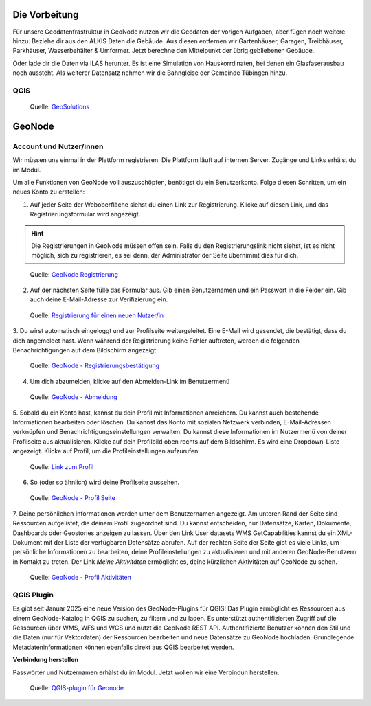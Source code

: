 Die Vorbeitung
========

Für unsere Geodatenfrastruktur in GeoNode nutzen wir die Geodaten der vorigen Aufgaben, aber fügen noch weitere hinzu. 
Beziehe dir aus den ALKIS Daten die Gebäude. Aus diesen entfernen wir Gartenhäuser, Garagen, Treibhäuser, Parkhäuser, Wasserbehälter & Umformer.
Jetzt berechne den Mittelpunkt der übrig gebliebenen Gebäude. 

Oder lade dir die Daten via ILAS herunter. Es ist eine Simulation von Hauskorrdinaten, bei denen ein Glasfaserausbau noch aussteht. 
Als weiterer Datensatz nehmen wir die Bahngleise der Gemeinde Tübingen hinzu.

QGIS
------------

.. figure:: img/qgis_vorbereitung.PNG
   :alt: Geonode map

   Quelle: `GeoSolutions <https://www.geosolutionsgroup.com/technologies/geonode/>`__



GeoNode
========

Account und Nutzer/innen
------------

Wir müssen uns einmal in der Plattform registrieren. Die Plattform läuft auf internen Server. Zugänge und Links erhälst du im Modul.

Um alle Funktionen von GeoNode voll auszuschöpfen, benötigst du ein Benutzerkonto. Folge diesen Schritten, um ein neues Konto zu erstellen:

1. Auf jeder Seite der Weboberfläche siehst du einen Link zur Registrierung. Klicke auf diesen Link, und das Registrierungsformular wird angezeigt.

.. hint::

      Die Registrierungen in GeoNode müssen offen sein. Falls du den Registrierungslink nicht siehst, ist es nicht möglich, sich zu registrieren, es sei denn, 
      der Administrator der Seite übernimmt dies für dich.

.. figure:: https://docs.geonode.org/en/master/_images/register_button.png
   :alt: GeoNode Registrierung

   Quelle: `GeoNode Registrierung <https://docs.geonode.org/en/master/usage/accounts_user_profile/new_account/index.html>`__

2. Auf der nächsten Seite fülle das Formular aus. Gib einen Benutzernamen und ein Passwort in die Felder ein. Gib auch deine E-Mail-Adresse zur Verifizierung ein.

.. figure:: https://docs.geonode.org/en/master/_images/register_form.png
   :alt: GeoNode Registrierung

   Quelle: `Registrierung für einen neuen Nutzer/in <https://docs.geonode.org/en/master/usage/accounts_user_profile/new_account/index.html>`__

3. Du wirst automatisch eingeloggt und zur Profilseite weitergeleitet. Eine E-Mail wird gesendet, die bestätigt, dass du dich angemeldet hast. Wenn während der Registrierung 
keine Fehler auftreten, werden die folgenden Benachrichtigungen auf dem Bildschirm angezeigt:

.. figure:: https://docs.geonode.org/en/master/_images/register_alerts.png
   :alt: GeoNode Bestätigung

   Quelle: `GeoNode - Registrierungsbestätigung <https://docs.geonode.org/en/master/usage/accounts_user_profile/new_account/index.html>`__

4. Um dich abzumelden, klicke auf den Abmelden-Link im Benutzermenü

.. figure:: https://docs.geonode.org/en/master/_images/register_alerts.png
   :alt: GeoNode Abmeldung

   Quelle: `GeoNode - Abmeldung <https://docs.geonode.org/en/master/usage/accounts_user_profile/new_account/index.html>`__

5. Sobald du ein Konto hast, kannst du dein Profil mit Informationen anreichern. Du kannst auch bestehende Informationen bearbeiten oder löschen. 
Du kannst das Konto mit sozialen Netzwerk verbinden, E-Mail-Adressen verknüpfen und Benachrichtigungseinstellungen verwalten.
Du kannst diese Informationen im Nutzermenü von deiner Profilseite aus aktualisieren. Klicke auf dein Profilbild oben rechts auf dem Bildschirm. Es wird eine Dropdown-Liste angezeigt. Klicke auf Profil, um die Profileinstellungen aufzurufen.

.. figure:: https://docs.geonode.org/en/master/_images/profile_link.png
   :alt: Link zum Profil

   Quelle: `Link zum Profil <https://docs.geonode.org/en/master/usage/accounts_user_profile/new_account/index.html>`__

6. So (oder so ähnlich) wird deine Profilseite aussehen.

.. figure:: https://docs.geonode.org/en/master/_images/user_profile_page.jpg
   :alt: Profil Seite

   Quelle: `GeoNode - Profil Seite <https://docs.geonode.org/en/master/usage/accounts_user_profile/new_account/index.html>`__

7. Deine persönlichen Informationen werden unter dem Benutzernamen angezeigt. Am unteren Rand der Seite sind Ressourcen aufgelistet, die deinem Profil zugeordnet sind. 
Du kannst entscheiden, nur Datensätze, Karten, Dokumente, Dashboards oder Geostories anzeigen zu lassen. Über den Link User datasets WMS GetCapabilities kannst du ein 
XML-Dokument mit der Liste der verfügbaren Datensätze abrufen. Auf der rechten Seite der Seite gibt es viele Links, um persönliche Informationen zu bearbeiten, 
deine Profileinstellungen zu aktualisieren und mit anderen GeoNode-Benutzern in Kontakt zu treten. Der Link *Meine Aktivitäten* ermöglicht es, deine kürzlichen Aktivitäten auf 
GeoNode zu sehen.

.. figure:: https://docs.geonode.org/en/master/_images/user_activities.jpg
   :alt: Aktivtät des Nutzers

   Quelle: `GeoNode - Profil Aktivitäten <https://docs.geonode.org/en/master/usage/accounts_user_profile/new_account/index.html>`__


QGIS Plugin
------------

Es gibt seit Januar 2025 eine neue Version des GeoNode-Plugins für QGIS! Das Plugin ermöglicht es Ressourcen aus einem GeoNode-Katalog in QGIS zu suchen, zu filtern und zu laden. 
Es unterstützt authentifizierten Zugriff auf die Ressourcen über WMS, WFS und WCS und nutzt die GeoNode REST API. 
Authentifizierte Benutzer können den Stil und die Daten (nur für Vektordaten) der Ressourcen bearbeiten und neue Datensätze zu GeoNode hochladen. 
Grundlegende Metadateninformationen können ebenfalls direkt aus QGIS bearbeitet werden.


**Verbindung herstellen**

Passwörter und Nutzernamen erhälst du im Modul. Jetzt wollen wir eine Verbindun herstellen.


.. figure:: https://geosolutionsgroup.com/wp-content/uploads/2025/01/qgisgeonode.jpg?x67834
   :alt: QGIS-plugin für Geonode

   Quelle: `QGIS-plugin für Geonode <https://www.geosolutionsgroup.com/blog/geonode-4-4/>`__
